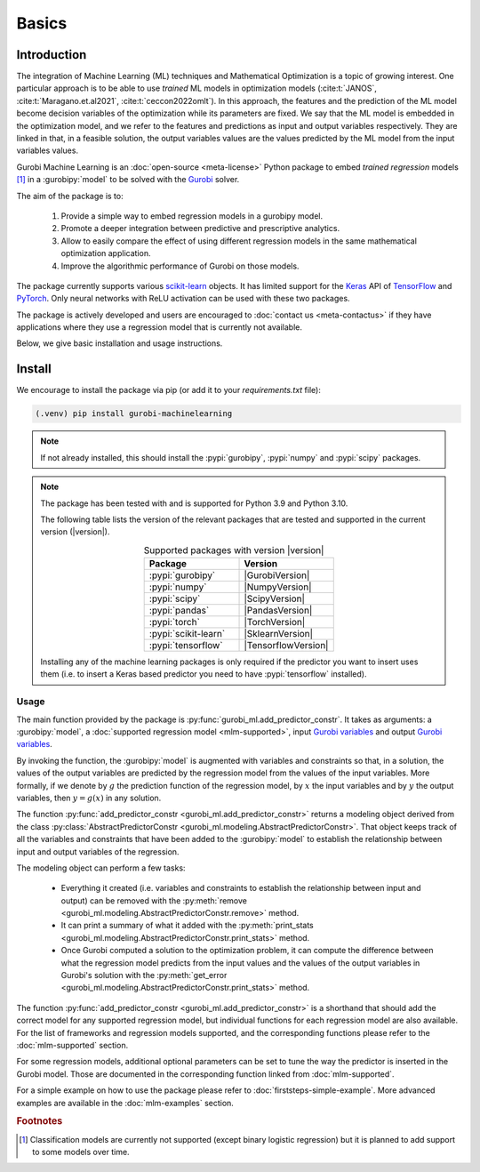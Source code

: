 Basics
######

Introduction
************

The integration of Machine Learning (ML) techniques and Mathematical
Optimization is a topic of growing interest. One particular approach is to
be able to use *trained* ML models in optimization models
(:cite:t:`JANOS`, :cite:t:`Maragano.et.al2021`, :cite:t:`ceccon2022omlt`). In this approach, the
features and the prediction of the ML model become decision variables of the
optimization while its parameters are fixed. We say that the ML model is
embedded in the optimization model, and we refer to the features and predictions
as input and output variables respectively. They are linked in that, in a
feasible solution, the output variables values are the values predicted by the
ML model from the input variables values.

Gurobi Machine Learning is an :doc:`open-source <meta-license>` Python package to embed *trained
regression* models [#]_ in a :gurobipy:`model` to be
solved with the `Gurobi <https://www.gurobi.com>`_ solver.

The aim of the package is to:

   #. Provide a simple way to embed regression models in a gurobipy model.
   #. Promote a deeper integration between predictive and prescriptive
      analytics.
   #. Allow to easily compare the effect of using different regression models in
      the same mathematical optimization application.
   #. Improve the algorithmic performance of Gurobi on those models.

The package currently supports various `scikit-learn
<https://scikit-learn.org/stable/>`_ objects. It has limited support for the
`Keras <https://keras.io/>`_ API of `TensorFlow <https://www.tensorflow.org/>`_
and `PyTorch <https://pytorch.org/>`_. Only neural networks with ReLU activation
can be used with these two packages.

The package is actively developed and users are encouraged to :doc:`contact us
<meta-contactus>` if they have applications where they use a regression model
that is currently not available.

Below, we give basic installation and usage instructions.

Install
*******

We encourage to install the package via pip (or add it to your
`requirements.txt` file):


.. code-block:: console

  (.venv) pip install gurobi-machinelearning


.. note::

  If not already installed, this should install the :pypi:`gurobipy`, :pypi:`numpy` and :pypi:`scipy`
  packages.


.. note::

  The package has been tested with and is supported for Python 3.9 and Python
  3.10.

  The following table lists the version of the relevant packages that are
  tested and supported in the current version (|version|).

  .. _table-versions:

  .. list-table:: Supported packages with version |version|
     :widths: 50 50
     :align: center
     :header-rows: 1

     * - Package
       - Version
     * - :pypi:`gurobipy`
       - |GurobiVersion|
     * - :pypi:`numpy`
       - |NumpyVersion|
     * - :pypi:`scipy`
       - |ScipyVersion|
     * - :pypi:`pandas`
       - |PandasVersion|
     * - :pypi:`torch`
       - |TorchVersion|
     * - :pypi:`scikit-learn`
       - |SklearnVersion|
     * - :pypi:`tensorflow`
       - |TensorflowVersion|

  Installing any of the machine learning packages is only required if the
  predictor you want to insert uses them (i.e. to insert a Keras based predictor
  you need to have :pypi:`tensorflow` installed).


Usage
-----

The main function provided by the package is
:py:func:`gurobi_ml.add_predictor_constr`. It takes as arguments: a :gurobipy:`model`, a
:doc:`supported regression model <mlm-supported>`, input `Gurobi variables
<https://www.gurobi.com/documentation/current/refman/variables.html>`_ and
output `Gurobi variables
<https://www.gurobi.com/documentation/current/refman/variables.html>`_.

By invoking the function, the :gurobipy:`model` is augmented with variables and
constraints so that, in a solution, the values of the output variables are
predicted by the regression model from the values of the input variables. More
formally, if we denote by :math:`g` the prediction function of the regression
model, by :math:`x` the input variables and by :math:`y` the output variables,
then :math:`y = g(x)` in any solution.

The function :py:func:`add_predictor_constr <gurobi_ml.add_predictor_constr>`
returns a modeling object derived from the class
:py:class:`AbstractPredictorConstr
<gurobi_ml.modeling.AbstractPredictorConstr>`. That object keeps track of all
the variables and constraints that have been added to the :gurobipy:`model` to
establish the relationship between input and output variables of the regression.

The modeling object can perform a few tasks:

   * Everything it created (i.e. variables and constraints to establish the
     relationship between input and output) can be removed with the
     :py:meth:`remove <gurobi_ml.modeling.AbstractPredictorConstr.remove>`
     method.
   * It can print a summary of what it added with the :py:meth:`print_stats
     <gurobi_ml.modeling.AbstractPredictorConstr.print_stats>` method.
   * Once Gurobi computed a solution to the optimization problem, it can compute
     the difference between what the regression model predicts from the input
     values and the values of the output variables in Gurobi's solution with the
     :py:meth:`get_error
     <gurobi_ml.modeling.AbstractPredictorConstr.print_stats>` method.


The function :py:func:`add_predictor_constr <gurobi_ml.add_predictor_constr>` is
a shorthand that should add the correct model for any supported regression
model, but individual functions for each regression model are also available.
For the list of frameworks and regression models supported, and the corresponding
functions please refer to the :doc:`mlm-supported` section.

For some regression models, additional optional parameters can be set to tune
the way the predictor is inserted in the Gurobi model. Those are documented in
the corresponding function linked from :doc:`mlm-supported`.

For a simple example on how to use the package please refer to
:doc:`firststeps-simple-example`. More advanced examples are available
in the :doc:`mlm-examples` section.


.. rubric:: Footnotes

.. [#] Classification models are currently not supported (except binary logistic
    regression) but it is planned to add support to some models over time.

